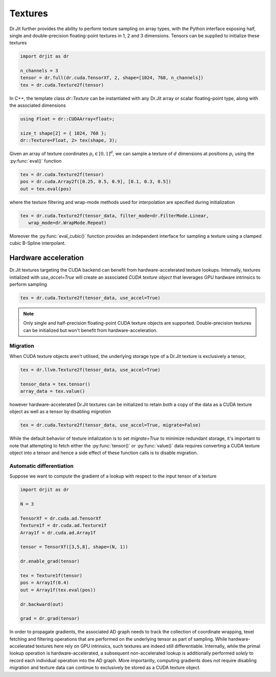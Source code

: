 .. cpp:namespace:: drjit

Textures
========

Dr.Jit further provides the ability to perform texture sampling on array types, 
with the Python interface exposing half, single and double-precision 
floating-point textures in 1, 2 and 3 dimensions. Tensors can be supplied 
to initialize these textures

.. code-block:: python

   import drjit as dr

   n_channels = 3
   tensor = dr.full(dr.cuda.TensorXf, 2, shape=[1024, 768, n_channels])
   tex = dr.cuda.Texture2f(tensor)

In C++, the template class `dr::Texture` can be instantiated 
with any Dr.Jit array or scalar floating-point type, along with the associated 
dimensions

.. code-block:: cpp

   using Float = dr::CUDAArray<float>;

   size_t shape[2] = { 1024, 768 };
   dr::Texture<Float, 2> tex(shape, 3);

Given an array of texture coordinates :math:`p_i \in [0,1]^d`, we can sample a 
texture of :math:`d` dimensions at positions :math:`p_i` using the 
:py:func:`eval()` function

.. code-block:: python

   tex = dr.cuda.Texture2f(tensor)
   pos = dr.cuda.Array2f([0.25, 0.5, 0.9], [0.1, 0.3, 0.5])
   out = tex.eval(pos)

where the texture filtering and wrap-mode methods used for interpolation 
are specified during initialization

.. code-block:: python

   tex = dr.cuda.Texture2f(tensor_data, filter_mode=dr.FilterMode.Linear, 
      wrap_mode=dr.WrapMode.Repeat)

Moreover the :py:func:`eval_cubic()` function provides an independent interface 
for sampling a texture using a clamped cubic B-Spline interpolant.

Hardware acceleration
---------------------

Dr.Jit textures targeting the CUDA backend can benefit from hardware-accelerated 
texture lookups. Internally, textures initialized with `use_accel=True` will
create an associated *CUDA texture object* that leverages GPU hardware intrinsics 
to perform sampling

.. code-block:: python

   tex = dr.cuda.Texture2f(tensor_data, use_accel=True)

.. note::

    Only single and half-precision floating-point CUDA texture objects are
    supported. Double-precision textures can be initialized but won't benefit
    from hardware-acceleration.

Migration
^^^^^^^^^
When CUDA texture objects aren't utilised, the underlying storage type 
of a Dr.Jit texture is exclusively a tensor,

.. code-block:: python

   tex = dr.llvm.Texture2f(tensor_data, use_accel=True)

   tensor_data = tex.tensor()
   array_data = tex.value()

however hardware-accelerated Dr.Jit textures can be initialized to retain 
*both* a copy of the data as a CUDA texture object as well as a tensor by 
disabling *migration*

.. code-block:: python

   tex = dr.cuda.Texture2f(tensor_data, use_accel=True, migrate=False)

While the default behavior of texture intialization is to set `migrate=True` to
minimize redundant storage, it's important to note that attempting to fetch
either the :py:func:`tensor()` or :py:func:`value()` data requires converting a
CUDA texture object into a tensor and hence a side effect of these function
calls is to disable migration.

Automatic differentiation
^^^^^^^^^^^^^^^^^^^^^^^^^
Suppose we want to compute the gradient of a lookup with respect to the 
input tensor of a texture

.. code-block:: python

   import drjit as dr

   N = 3

   TensorXf = dr.cuda.ad.TensorXf
   Texture1f = dr.cuda.ad.Texture1f
   Array1f = dr.cuda.ad.Array1f

   tensor = TensorXf([3,5,8], shape=(N, 1))

   dr.enable_grad(tensor)

   tex = Texture1f(tensor)
   pos = Array1f(0.4)
   out = Array1f(tex.eval(pos))

   dr.backward(out)

   grad = dr.grad(tensor)

In order to propagate gradients, the associated AD graph needs to track the 
collection of coordinate wrapping, texel fetching and filtering operations that 
are performed on the underlying tensor as part of sampling. While 
hardware-accelerated textures here rely on GPU intrinsics, 
such textures are indeed still differentiable. Internally, while 
the primal lookup operation is hardware-accelerated, a subsequent 
non-accelerated lookup is additionally performed *solely* to record each 
individual operation into the AD graph. More importantly, computing gradients 
does *not* require disabling migration and texture data can continue to 
exclusively be stored as a CUDA texture object.

